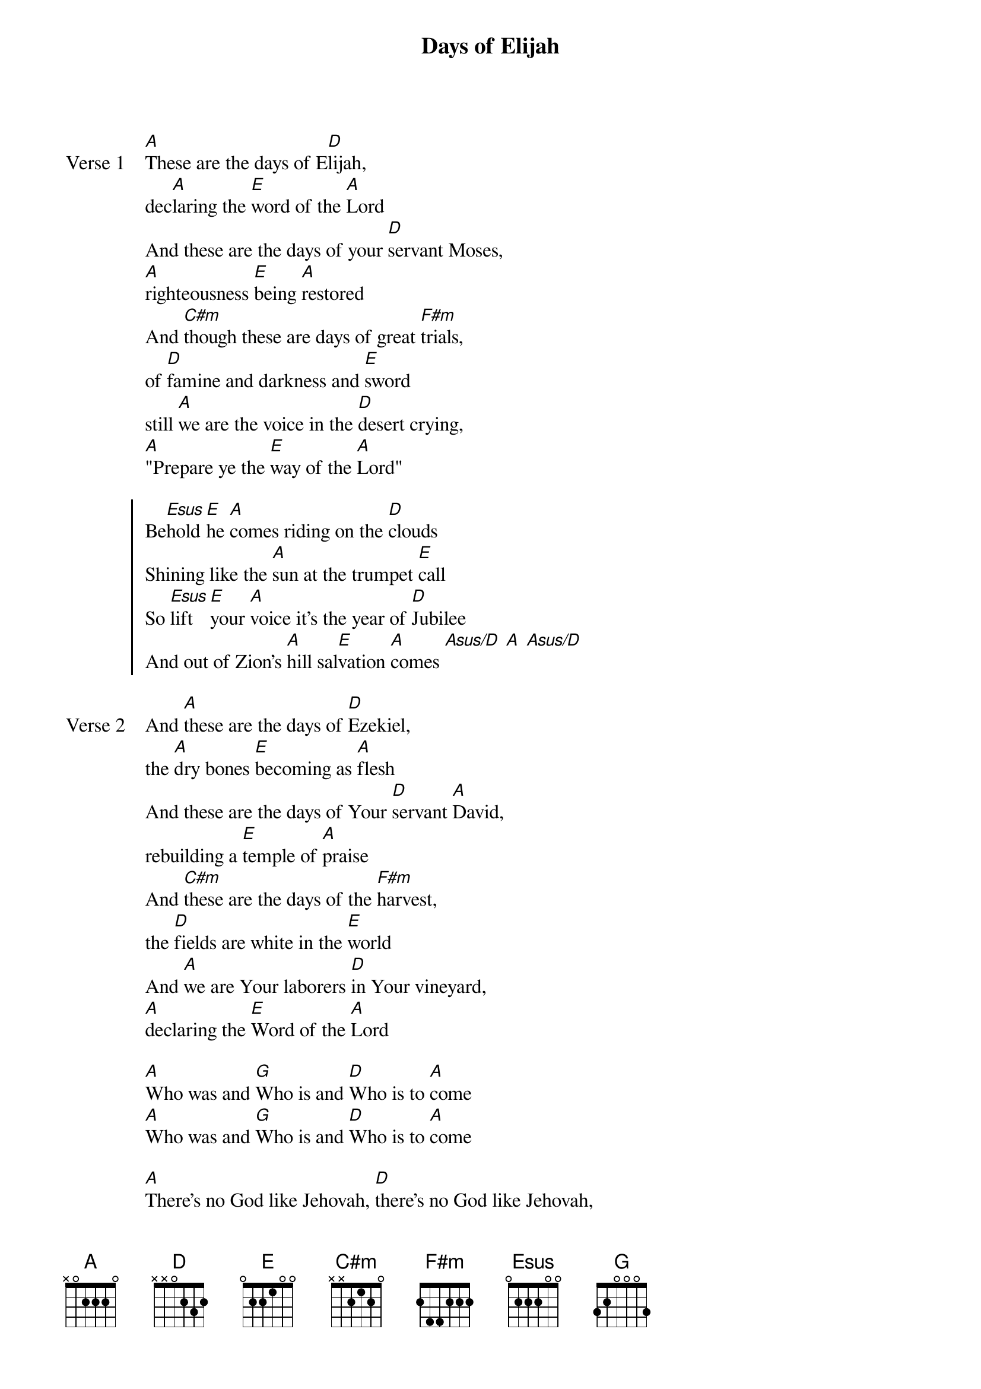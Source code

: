 {title: Days of Elijah}
{artist: Robin Mark}
{key: A}

{start_of_verse: Verse 1}
[A]These are the days of E[D]lijah,
dec[A]laring the [E]word of the [A]Lord
And these are the days of your [D]servant Moses,
[A]righteousness [E]being [A]restored
And [C#m]though these are days of great [F#m]trials,
of [D]famine and darkness and [E]sword
still [A]we are the voice in the [D]desert crying,
[A]"Prepare ye the [E]way of the [A]Lord"
{end_of_verse}

{start_of_chorus}
Be[Esus]hold [E]he [A]comes riding on the [D]clouds
Shining like the [A]sun at the trumpet [E]call
So [Esus]lift [E]your [A]voice it's the year of [D]Jubilee
And out of Zion's [A]hill sal[E]vation [A]comes [Asus/D] [A] [Asus/D]
{end_of_chorus}

{start_of_verse: Verse 2}
And [A]these are the days of [D]Ezekiel,
the [A]dry bones [E]becoming as [A]flesh
And these are the days of Your [D]servant [A]David,
rebuilding a [E]temple of [A]praise
And [C#m]these are the days of the [F#m]harvest,
the [D]fields are white in the [E]world
And [A]we are Your laborers [D]in Your vineyard,
[A]declaring the [E]Word of the [A]Lord
{end_of_verse}

{start_of_bridge}
[A]Who was and [G]Who is and [D]Who is to [A]come
[A]Who was and [G]Who is and [D]Who is to [A]come
{end_of_bridge}

{start_of_bridge}
[A]There's no God like Jehovah, [D]there's no God like Jehovah,
[A]There's no God like Jehovah, [E]there's no God like Jehovah.
{end_of_bridge}
